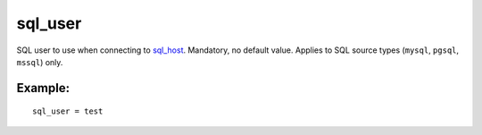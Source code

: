 sql\_user
~~~~~~~~~

SQL user to use when connecting to
`sql\_host <../../data_source_configuration_options/sqlhost.rst>`__.
Mandatory, no default value. Applies to SQL source types (``mysql``,
``pgsql``, ``mssql``) only.

Example:
^^^^^^^^

::


    sql_user = test


